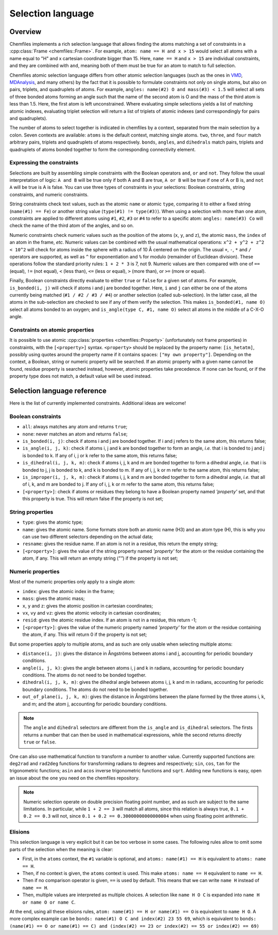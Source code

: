 .. _selection-language:

Selection language
==================

Overview
^^^^^^^^

Chemfiles implements a rich selection language that allows finding the atoms
matching a set of constraints in a :cpp:class:`Frame <chemfiles::Frame>`.  For
example, ``atom: name == H and x > 15`` would select all atoms with a name equal
to "H" and x cartesian coordinate bigger than 15. Here, ``name == H`` and ``x >
15`` are individual constraints, and they are combined with ``and``, meaning
both of them must be true for an atom to match to full selection.

Chemfiles atomic selection language differs from other atomic selection
languages (such as the ones in `VMD`_, `MDAnalysis`_, and many others) by the
fact that it is possible to formulate constraints not only on single atoms, but
also on pairs, triplets, and quadruplets of atoms. For example, ``angles:
name(#2) O and mass(#3) < 1.5`` will select all sets of three bonded atoms
forming an angle such that the name of the second atom is O and the mass of the
third atom is less than 1.5. Here, the first atom is left unconstrained.  Where
evaluating simple selections yields a list of matching atomic indexes,
evaluating triplet selection will return a list of triplets of atomic indexes
(and correspondingly for pairs and quadruplets).

.. _VMD: https://www.ks.uiuc.edu/Research/vmd/current/ug/node89.html
.. _MDAnalysis: https://www.mdanalysis.org/docs/documentation_pages/selections.html

The number of atoms to select together is indicated in chemfiles by a context,
separated from the main selection by a colon. Seven contexts are available:
``atoms`` is the default context, matching single atoms. ``two``, ``three``, and
``four`` match arbitrary pairs, triplets and quadruplets of atoms respectively.
``bonds``, ``angles``, and ``dihedrals`` match pairs, triplets and quadruplets
of atoms bonded together to form the corresponding connectivity element.

Expressing the constraints
--------------------------

Selections are built by assembling simple constraints with the Boolean operators
``and``, ``or`` and ``not``. They follow the usual interpretation of logic: ``A
and B`` will be true only if both A and B are true, ``A or B`` will be true if
one of A or B is, and ``not A`` will be true is A is false. You can use three
types of constraints in your selections: Boolean constraints, string constraints,
and numeric constraints.

String constraints check text values, such as the atomic ``name`` or atomic
``type``, comparing it to either a fixed string (``name(#1) == Fe``) or another
string value (``type(#1) != type(#3)``). When using a selection with more than
one atom, constraints are applied to different atoms using ``#1``, ``#2``,
``#3`` or ``#4`` to refer to a specific atom: ``angles: name(#3) Co`` will check
the name of the third atom of the angles, and so on.

Numeric constraints check numeric values such as the position of the atoms
(``x``, ``y``, and ``z``), the atomic ``mass``, the ``index`` of an atom in the
frame, *etc.* Numeric values can be combined with the usual mathematical
operations: ``x^2 + y^2 + z^2 < 10^2`` will check for atoms inside the sphere
with a radius of 10 Å centered on the origin. The usual ``+``, ``-``, ``*`` and
``/`` operators are supported, as well as ``^`` for exponentiation and ``%`` for
modulo (remainder of Euclidean division). These operations follow the standard
priority rules: ``1 + 2 * 3`` is 7, not 9. Numeric values are then compared with
one of ``==`` (equal), ``!=`` (not equal), ``<`` (less than),
``<=`` (less or equal), ``>`` (more than), or ``>=`` (more or equal).

Finally, Boolean constraints directly evaluate to either ``true`` or ``false``
for a given set of atoms. For example, ``is_bonded(i, j)`` will check if atoms i
and j are bonded together. Here, ``i`` and ``j`` can either be one of the atoms
currently being matched (``#1 / #2 / #3 / #4``) or another selection (called
sub-selection). In the latter case, all the atoms in the sub-selection are
checked to see if any of them verify the selection. This makes ``is_bonded(#1,
name O)`` select all atoms bonded to an oxygen; and ``is_angle(type C, #1, name
O)`` select all atoms in the middle of a C-X-O angle.

Constraints on atomic properties
--------------------------------

It is possible to use atomic :cpp:class:`properties <chemfiles::Property>`
(unfortunately not frame properties) in constraints, with the
``[<property>]`` syntax. ``<property>`` should be replaced by the property name:
``[is_hetatm]``, possibly using quotes around the property name if it contains
spaces: ``["my own property"]``. Depending on the context, a Boolean, string or
numeric property will be searched. If an atomic property with a given name cannot
be found, residue property is searched instead, however, atomic properties take 
precedence. If none can be found, or if the property type does not match, a 
default value will be used instead.

Selection language reference
^^^^^^^^^^^^^^^^^^^^^^^^^^^^

Here is the list of currently implemented constraints. Additional ideas are welcome!

Boolean constraints
-------------------

- ``all``: always matches any atom and returns ``true``;
- ``none``: never matches an atom and returns ``false``;
- ``is_bonded(i, j)``: check if atoms i and j are bonded together. If i and j
  refers to the same atom, this returns false;
- ``is_angle(i, j, k)``: check if atoms i, j and k are bonded together to form
  an angle, *i.e.* that i is bonded to j and j is bonded to k. If any of i, j or
  k refer to the same atom, this returns false;
- ``is_dihedral(i, j, k, m)``: check if atoms i, j, k and m are bonded together
  to form a dihedral angle, *i.e.* that i is bonded to  j, j is bonded to k, and
  k is bonded to m.  If any of i, j, k or m refer to the same atom, this returns
  false;
- ``is_improper(i, j, k, m)``: check if atoms i, j, k and m are bonded together
  to form a dihedral angle, *i.e.* that all of i, k, and m are bonded to j. If
  any of i, j, k or m refer to the same atom, this returns false;
- ``[<property>]``: check if atoms or residues they belong to have a Boolean property named `'property'`
  set, and that this property is true. This will return false if the property
  is not set;

String properties
-----------------

- ``type``: gives the atomic type;
- ``name``: gives the atomic name. Some formats store both an atomic name (H3)
  and an atom type (H), this is why you can use two different selectors
  depending on the actual data;
- ``resname``: gives the residue name. If an atom is not in a residue, this
  return the empty string;
- ``[<property>]``: gives the value of the string property named `'property'`
  for the atom or the residue containing the atom, if any. This will return an empty string (`""`) if the property is not
  set;

Numeric properties
------------------

Most of the numeric properties only apply to a single atom:

- ``index``: gives the atomic index in the frame;
- ``mass``: gives the atomic mass;
- ``x``, ``y`` and ``z``: gives the atomic position  in cartesian coordinates;
- ``vx``, ``vy`` and ``vz``: gives the atomic velocity in cartesian coordinates;
- ``resid``: gives the atomic residue index. If an atom is not in a residue,
  this return -1;
- ``[<property>]``: gives the value of the numeric property named `'property'`
  for the atom or the residue containing the atom, if any. This will return 0 if the property is not set;

But some properties apply to multiple atoms, and as such are only usable when
selecting multiple atoms:

- ``distance(i, j)``: gives the distance in Ångströms between atoms i and j,
  accounting for periodic boundary conditions.
- ``angle(i, j, k)``: gives the angle between atoms i, j and k in radians,
  accounting for periodic boundary conditions. The atoms do not need to be
  bonded together.
- ``dihedral(i, j, k, m)``: gives the dihedral angle between atoms i, j, k and m
  in radians, accounting for periodic boundary conditions. The atoms do not need
  to be bonded together.
- ``out_of_plane(i, j, k, m)``: gives the distance in Ångströms between the
  plane formed by the three atoms i, k, and m; and the atom j, accounting for
  periodic boundary conditions.

.. note::

    The ``angle`` and ``dihedral`` selectors are different from the ``is_angle``
    and ``is_dihedral`` selectors. The firsts returns a number that can then be
    used in mathematical expressions, while the second returns directly ``true``
    or ``false``.

One can also use mathematical function to transform a number to another value.
Currently supported functions are: ``deg2rad`` and ``rad2deg`` functions for
transforming radians to degrees and respectively; ``sin``, ``cos``, ``tan`` for
the trigonometric functions; ``asin`` and ``acos`` inverse trigonometric
functions and ``sqrt``. Adding new functions is easy, open an issue about the
one you need on the chemfiles repository.

.. note::

    Numeric selection operate on double precision floating point number, and as
    such are subject to the same limitations. In particular, while ``1 + 2 ==
    3`` will match all atoms, since this relation is always true, ``0.1 + 0.2 ==
    0.3`` will not, since ``0.1 + 0.2 == 0.30000000000000004`` when using
    floating point arithmetic.

Elisions
--------

This selection language is very explicit but it can be too verbose in some
cases. The following rules allow to omit some parts of the selection when the
meaning is clear:

- First, in the ``atoms`` context, the ``#1`` variable is optional, and ``atoms:
  name(#1) == H`` is equivalent to ``atoms: name == H``.
- Then, if no context is given, the ``atoms`` context is used. This make ``atoms:
  name == H`` equivalent to ``name == H``.
- Then if no comparison operator is given, ``==`` is used by default. This means
  that we can write ``name H`` instead of ``name == H``.
- Then, multiple values are interpreted as multiple choices. A selection like
  ``name H O C`` is expanded into ``name H or name O or name C``.

At the end, using all these elisions rules, ``atom: name(#1) == H or name(#1) ==
O`` is equivalent to ``name H O``. A more complex example can be ``bonds:
name(#1) O C and index(#2) 23 55 69``, which is equivalent to ``bonds:
(name(#1) == O or name(#1) == C) and (index(#2) == 23 or index(#2) == 55 or
index(#2) == 69)``
